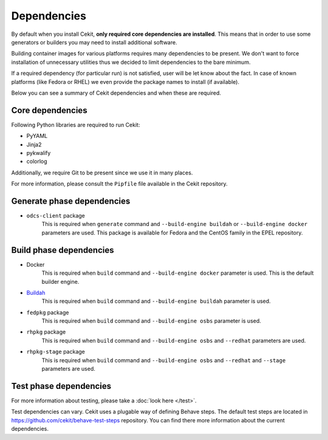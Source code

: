 Dependencies
============

By default when you install Cekit, **only required core dependencies are installed**.
This means that in order to use some generators or builders you may need to install
additional software.

Building container images for various platforms requires many dependencies to be present.
We don't want to force installation of unnecessary utilities thus we decided to limit
dependencies to the bare minimum.

If a required dependency (for particular run) is not satisfied, user will be let know
about the fact. In case of known platforms (like Fedora or RHEL) we even provide the
package names to install (if available).

Below you can see a summary of Cekit dependencies and when these are required.

Core dependencies
----------------------------------

Following Python libraries are required to run Cekit:

* PyYAML
* Jinja2
* pykwalify
* colorlog

Additionally, we require Git to be present since we use it in many places.

For more information, please consult the ``Pipfile`` file available in the Cekit repository.

Generate phase dependencies
----------------------------------

* ``odcs-client`` package
    This is required when ``generate`` command and ``--build-engine buildah`` or ``--build-engine docker``
    parameters are used. This package is available for Fedora and the CentOS family in the EPEL repository.


Build phase dependencies
----------------------------------

* Docker
    This is required when ``build`` command and ``--build-engine docker`` parameter is used.
    This is the default builder engine.

* `Buildah <https://buildah.io/>`_
    This is required when ``build`` command and ``--build-engine buildah`` parameter is used.

* ``fedpkg`` package
    This is required when ``build`` command and ``--build-engine osbs`` parameter is used.

* ``rhpkg`` package
    This is required when ``build`` command and ``--build-engine osbs``  and ``--redhat`` parameters are used.

* ``rhpkg-stage`` package
    This is required when ``build`` command and ``--build-engine osbs``  and ``--redhat`` and ``--stage`` parameters are used.


Test phase dependencies
----------------------------------

For more information about testing, please take a :doc:`look here </test>`.

Test dependencies can vary. Cekit uses a plugable way of defining Behave steps. The default
test steps are located in https://github.com/cekit/behave-test-steps repository. You can find there
more information about the current dependencies.
